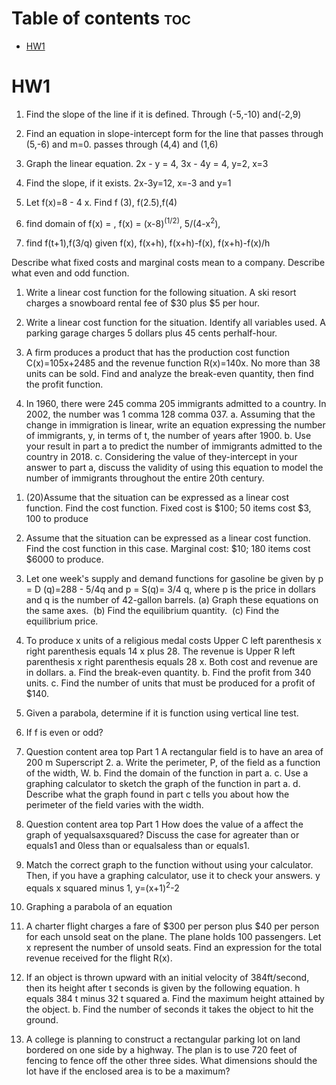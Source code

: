 #+TITLE: 
#+AUTHOR: ATTA
#+STARTUP: overview
#+OPTIONS: toc:2

* Table of contents :toc:
- [[#hw1][HW1]]

* HW1
1. Find the slope of the line if it is defined. Through ​(-5​,-10​) and ​(-2​,9​)
2. Find an equation in​ slope-intercept form for the line
    that passes through ​(5​,-6​) and m=0.
    passes through ​(4​,4​) and ​(1​,6​)
3. Graph the linear equation. 2x - y = 4, 3x - 4y = 4,  y=2, x=3
4. Find the​ slope, if it exists. 2x-3y=12, x=-3 and y=1

5. Let ​f(x)=8 - 4 x. Find f (3), f(2.5),f(4)

17. find domain of f(x) = \sqrt{121-x^2}, f(x) = (x-8)^(1/2),
    5/(4-x^2), \sqrt{5/(x^2-25)}
18. find f(t+1),f(3/q) given f(x),
    f(x+h),
    f(x+h)-f(x),
    f(x+h)-f(x)/h

Describe what fixed costs and marginal costs mean to a company.
Describe what even and odd function.



10. Write a linear cost function for the following situation. A ski resort charges a snowboard rental fee of ​$30 plus ​$5 per hour.

11. Write a linear cost function for the situation. Identify all variables used. A parking garage charges 5 dollars plus 45 cents per​ half-hour.

8. A firm produces a product that has the production cost function ​C(x)=105x+2485 and the revenue function ​R(x)=140x. No more than 38 units can be sold. Find and analyze the​ break-even quantity, then find the profit function.

9. In 1960​, there were 245 comma 205 immigrants admitted to a country. In 2002​, the number was 1 comma 128 comma 037. a. Assuming that the change in immigration is​ linear, write an equation expressing the number of​ immigrants, y, in terms of​ t, the number of years after 1900. b. Use your result in part a to predict the number of immigrants admitted to the country in 2018. c. Considering the value of the​ y-intercept in your answer to part a​, discuss the validity of using this equation to model the number of immigrants throughout the entire 20th century.



12. (20)Assume that the situation can be expressed as a linear cost function. Find the cost function. Fixed cost is ​$100​; 50 items cost ​$3,  100 to produce

13. Assume that the situation can be expressed as a linear cost function. Find the cost function in this case. Marginal​ cost: ​$10​; 180 items cost ​$6000 to produce.

14. Let one​ week's supply and demand functions for gasoline be given by p = D (q)=288 - 5/4q
    and p = S(q)= 3/4 q​, where p is the price in dollars and q is the number of​ 42-gallon barrels.
    ​(a) Graph these equations on the same axes. ​
    (b) Find the equilibrium quantity. ​
    (c) Find the equilibrium price.

15. To produce x units of a religious medal costs Upper C left parenthesis x right parenthesis equals 14 x plus 28. The revenue is Upper R left parenthesis x right parenthesis equals 28 x. Both cost and revenue are in dollars.
    a. Find the​ break-even quantity.
    b. Find the profit from 340 units.
    c. Find the number of units that must be produced for a profit of ​$140.

16. Given a parabola, determine if it is function using vertical line test.

19. If f is even or odd?

20. Question content area top Part 1 A rectangular field is to have an area of 200 m Superscript 2. a. Write the​ perimeter, P, of the field as a function of the​ width, W. b. Find the domain of the function in part a. c. Use a graphing calculator to sketch the graph of the function in part a. d. Describe what the graph found in part c tells you about how the perimeter of the field varies with the width.

21. Question content area top Part 1 How does the value of a affect the graph of yequalsaxsquared​? Discuss the case for agreater than or equals1 and 0less than or equalsaless than or equals1.

22. Match the correct graph to the function without using your calculator.​ Then, if you have a graphing​ calculator, use it to check your answers. y equals x squared minus 1, y=(x+1)^2-2

23. Graphing a parabola of an equation
24. A charter flight charges a fare of​ $300 per person plus ​$40 per person for each unsold seat on the plane. The plane holds 100 passengers. Let x represent the number of unsold seats. Find an expression for the total revenue received for the flight​ R(x).

25. If an object is thrown upward with an initial velocity of 384 ​ft/second, then its height after t seconds is given by the following equation. h equals 384 t minus 32 t squared a. Find the maximum height attained by the object. b. Find the number of seconds it takes the object to hit the ground.

26. A college is planning to construct a rectangular parking lot on land bordered on one side by a highway. The plan is to use 720 feet of fencing to fence off the other three sides. What dimensions should the lot have if the enclosed area is to be a​ maximum?
   

